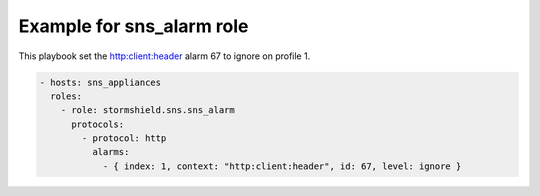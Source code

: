 Example for sns_alarm role
====================================

This playbook set the http:client:header alarm 67 to ignore on profile 1.

.. code-block:: yaml

    - hosts: sns_appliances
      roles:
        - role: stormshield.sns.sns_alarm
          protocols:
            - protocol: http
              alarms:
                - { index: 1, context: "http:client:header", id: 67, level: ignore }